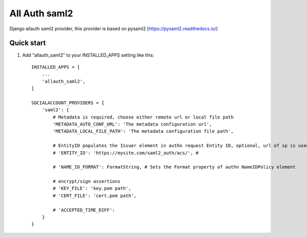 =====
All Auth saml2
=====

Django allauth saml2 provider, this provider is based on pysaml2 (https://pysaml2.readthedocs.io/)

Quick start
-----------

1. Add "allauth_saml2" to your INSTALLED_APPS setting like this::

    INSTALLED_APPS = [
        ...
        'allauth_saml2',
    ]

    SOCIALACCOUNT_PROVIDERS = {
        'saml2': {
            # Metadata is required, choose either remote url or local file path
            'METADATA_AUTO_CONF_URL': 'The metadata configuration url',
            'METADATA_LOCAL_FILE_PATH': 'The metadata configuration file path',

            # EntityID populates the Issuer element in authn request Entity ID, optional, url of sp is used when missing
            # 'ENTITY_ID': 'https://mysite.com/saml2_auth/acs/', #

            # 'NAME_ID_FORMAT': FormatString, # Sets the Format property of authn NameIDPolicy element

            # encrypt/sign assertions
            # 'KEY_FILE': 'key.pem path',
            # 'CERT_FILE': 'cert.pem path',

            # 'ACCEPTED_TIME_DIFF':
        }
    }

